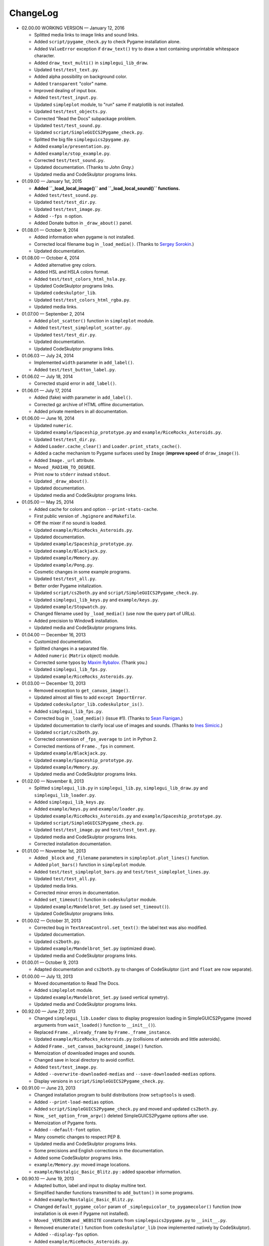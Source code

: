 ChangeLog
=========
* 02.00.00 WORKING VERSION — January 12, 2016

  - Splitted media links to image links and sound links.

  - Added ``script/pygame_check.py`` to check Pygame installation alone.

  - Added ``ValueError`` exception if ``draw_text()`` try to draw a text containing unprintable whitespace character.
  - Added ``draw_text_multi()`` in ``simplegui_lib_draw``.
  - Updated ``test/test_text.py``.

  - Added alpha possibility on background color.
  - Added ``transparent`` "color" name.

  - Improved dealing of input box.
  - Added ``test/test_input.py``.

  - Updated ``simpleplot`` module, to "run" same if matplotlib is not installed.
  - Updated ``test/test_objects.py``.

  - Corrected "Read the Docs" subpackage problem.

  - Updated ``test/test_sound.py``.

  - Updated ``script/SimpleGUICS2Pygame_check.py``.

  - Splitted the big file ``simpleguics2pygame.py``.
  - Added ``example/presentation.py``.

  - Added ``example/stop_example.py``.

  - Corrected ``test/test_sound.py``.

  - Updated documentation. (Thanks to `John Gray`.)

  - Updated media and CodeSkulptor programs links.

* 01.09.00 — January 1st, 2015

  - **Added ``_load_local_image()`` and ``_load_local_sound()`` functions.**
  - Added ``test/test_sound.py``.
  - Updated ``test/test_dir.py``.
  - Updated ``test/test_image.py``.

  - Added ``--fps n`` option.

  - Added Donate button in ``_draw_about()`` panel.

* 01.08.01 — October 9, 2014

  - Added information when pygame is not installed.

  - Corrected local filename bug in ``_load_media()``. (Thanks to `Sergey Sorokin`_.)
  - Updated documentation.

  .. _`Sergey Sorokin`: https://bitbucket.org/SergeyVlSorokin

* 01.08.00 — October 4, 2014

  - Added alternative grey colors.
  - Added HSL and HSLA colors format.
  - Added ``test/test_colors_html_hsla.py``.
  - Updated CodeSkulptor programs links.
  - Updated ``codeskulptor_lib``.
  - Updated ``test/test_colors_html_rgba.py``.

  - Updated media links.

* 01.07.00 — September 2, 2014

  - Added ``plot_scatter()`` function in ``simpleplot`` module.
  - Added ``test/test_simpleplot_scatter.py``.
  - Updated ``test/test_dir.py``.
  - Updated documentation.
  - Updated CodeSkulptor programs links.

* 01.06.03 — July 24, 2014

  - Implemented ``width`` parameter in ``add_label()``.
  - Added ``test/test_button_label.py``.

* 01.06.02 — July 18, 2014

  - Corrected stupid error in ``add_label()``.

* 01.06.01 — July 17, 2014

  - Added (fake) width parameter in ``add_label()``.
  - Corrected gz archive of HTML offline documentation.

  - Added private members in all documentation.

* 01.06.00 — June 16, 2014

  - Updated ``numeric``.
  - Updated ``example/Spaceship_prototype.py`` and ``example/RiceRocks_Asteroids.py``.
  - Updated ``test/test_dir.py``.

  - Added ``Loader.cache_clear()`` and ``Loader.print_stats_cache()``.

  - Added a cache mechanism to Pygame surfaces used by ``Image`` (**improve speed** of ``draw_image()``).
  - Added ``Image._url`` attribute.
  - Moved ``_RADIAN_TO_DEGREE``.
  - Print now to ``stderr`` instead ``stdout``.
  - Updated ``_draw_about()``.

  - Updated documentation.

  - Updated media and CodeSkulptor programs links.

* 01.05.00 — May 25, 2014

  - Added cache for colors and option ``--print-stats-cache``.
  - First public version of ``.hgignore`` and ``Makefile``.
  - Off the mixer if no sound is loaded.
  - Updated ``example/RiceRocks_Asteroids.py``.
  - Updated documentation.

  - Updated ``example/Spaceship_prototype.py``.

  - Updated ``example/Blackjack.py``.

  - Updated ``example/Memory.py``.

  - Updated ``example/Pong.py``.

  - Cosmetic changes in some example programs.

  - Updated ``test/test_all.py``.

  - Better order Pygame initalization.
  - Updated ``script/cs2both.py`` and ``script/SimpleGUICS2Pygame_check.py``.

  - Updated ``simplegui_lib_keys.py`` and ``example/keys.py``.
  - Updated ``example/Stopwatch.py``.

  - Changed filename used by ``_load_media()`` (use now the query part of URLs).

  - Added precision to Window$ installation.
  - Updated media and CodeSkulptor programs links.

* 01.04.00 — December 16, 2013

  - Customized documentation.
  - Splitted changes in a separated file.

  - Added ``numeric`` (``Matrix`` object) module.

  - Corrected some typos by `Maxim Rybalov`_. (Thank you.)

  - Updated ``simplegui_lib_fps.py``.
  - Updated ``example/RiceRocks_Asteroids.py``.

  .. _`Maxim Rybalov`: https://www.linkedin.com/in/mrybalov

* 01.03.00 — December 13, 2013

  - Removed exception to ``get_canvas_image()``.

  - Updated almost all files to add ``except ImportError``.
  - Updated ``codeskulptor_lib.codeskulptor_is()``.

  - Added ``simplegui_lib_fps.py``.

  - Corrected bug in ``_load_media()`` (issue #1). (Thanks to `Sean Flanigan`_.)
  - Updated documentation to clarify local use of images and sounds. (Thanks to `Ines Simicic`_.)

  - Updated ``script/cs2both.py``.

  - Corrected conversion of ``_fps_average`` to ``int`` in Python 2.
  - Corrected mentions of ``Frame._fps`` in comment.

  - Updated ``example/Blackjack.py``.
  - Updated ``example/Spaceship_prototype.py``.

  - Updated ``example/Memory.py``.
  - Updated media and CodeSkulptor programs links.

  .. _`Sean Flanigan`: https://github.com/seanf
  .. _`Ines Simicic`: http://i--s.weebly.com/

* 01.02.00 — November 8, 2013

  - Splitted ``simplegui_lib.py`` in ``simplegui_lib.py``, ``simplegui_lib_draw.py`` and ``simplegui_lib_loader.py``.
  - Added ``simplegui_lib_keys.py``.
  - Added ``example/keys.py`` and ``example/loader.py``.
  - Updated ``example/RiceRocks_Asteroids.py`` and ``example/Spaceship_prototype.py``.
  - Updated ``script/SimpleGUICS2Pygame_check.py``.
  - Updated ``test/test_image.py`` and ``test/test_text.py``.
  - Updated media and CodeSkulptor programs links.

  - Corrected installation documentation.

* 01.01.00 — November 1st, 2013

  - Added ``_block`` and ``_filename`` parameters in ``simpleplot.plot_lines()`` function.
  - Added ``plot_bars()`` function in ``simpleplot`` module.
  - Added ``test/test_simpleplot_bars.py`` and ``test/test_simpleplot_lines.py``.
  - Updated ``test/test_all.py``.
  - Updated media links.
  - Corrected minor errors in documentation.

  - Added ``set_timeout()`` function in ``codeskulptor`` module.
  - Updated ``example/Mandelbrot_Set.py`` (used ``set_timeout()``).
  - Updated CodeSkulptor programs links.

* 01.00.02 — October 31, 2013

  - Corrected bug in ``TextAreaControl.set_text()``: the label text was also modified.

  - Updated documentation.

  - Updated ``cs2both.py``.

  - Updated ``example/Mandelbrot_Set.py`` (optimized draw).
  - Updated media and CodeSkulptor programs links.

* 01.00.01 — October 9, 2013

  - Adapted documentation and ``cs2both.py`` to changes of CodeSkulptor (``int`` and ``float`` are now separate).

* 01.00.00 — July 13, 2013

  - Moved documentation to Read The Docs.

  - Added ``simpleplot`` module.
  - Updated ``example/Mandelbrot_Set.py`` (used vertical symetry).
  - Updated media and CodeSkulptor programs links.

* 00.92.00 — June 27, 2013

  - Changed ``simplegui_lib.Loader`` class to display progression loading in SimpleGUICS2Pygame
    (moved arguments from ``wait_loaded()`` function to ``__init__()``).

  - Replaced ``Frame._already_frame`` by ``Frame._frame_instance``.

  - Updated ``example/RiceRocks_Asteroids.py`` (collisions of asteroids and little asteroids).

  - Added ``Frame._set_canvas_background_image()`` function.

  - Memoization of downloaded images and sounds.
  - Changed save in local directory to avoid conflict.

  - Added ``test/test_image.py``.

  - Added ``--overwrite-downloaded-medias`` and ``--save-downloaded-medias`` options.

  - Display versions in ``script/SimpleGUICS2Pygame_check.py``.

* 00.91.00 — June 23, 2013

  - Changed installation program to build distributions (now ``setuptools`` is used).
  - Added ``--print-load-medias`` option.
  - Added ``script/SimpleGUICS2Pygame_check.py`` and moved and updated ``cs2both.py``.

  - Now, ``_set_option_from_argv()`` deleted SimpleGUICS2Pygame options after use.

  - Memoization of Pygame fonts.
  - Added ``--default-font`` option.

  - Many cosmetic changes to respect PEP 8.
  - Updated media and CodeSkulptor programs links.

  - Some precisions and English corrections in the documentation.
  - Added some CodeSkulptor programs links.

  - ``example/Memory.py``: moved image locations.
  - ``example/Nostalgic_Basic_Blitz.py`` : added spacebar information.

* 00.90.10 — June 19, 2013

  - Adapted button, label and input to display multine text.
  - Simplified handler functions transmitted to ``add_button()`` in some programs.
  - Added ``example/Nostalgic_Basic_Blitz.py``.

  - Changed ``default_pygame_color`` param of ``_simpleguicolor_to_pygamecolor()`` function (now installation is ok even if Pygame not installed).

  - Moved ``_VERSION`` and ``_WEBSITE`` constants from ``simpleguics2pygame.py`` to ``__init__.py``.
  - Removed ``enumerate()`` function from ``codeskulptor_lib`` (now implemented natively by CodeSkulptor).
  - Added ``--display-fps`` option.
  - Added ``example/RiceRocks_Asteroids.py``.
  - Updated some CodeSkulptor programs links.
  - Added some new media links.
  - Added some details in documentations.
  - Some cosmetic changes.

* 00.90.00 — June 13, 2013

  - First public version.
